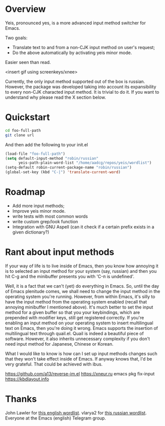 * Overview
Yeis, pronounced yes, is a more advanced input method switcher for Emacs.

Two goals:

- Translate text to and from a non-CJK input method on user's request;
- Do the above automatically by activating yeis minor mode.

Easier seen than read.

<insert gif using screenkeys/xnee>

Currently, the only input method supported out of the box is russian. However,
the package was developed taking into account its expansibility to every non-CJK
characted input method. It is trivial to do it. If you want to understand why
please read the X section below.

* Quickstart

#+begin_src sh
cd foo-full-path
git clone url
#+end_src

And then add the following to your init.el

#+begin_src emacs-lisp
  (load-file "foo-full-path")
  (setq default-input-method "robin/russian"
        yeis-path-plain-word-list "/home/aadcg/repos/yeis/wordlist")
  (setq-default robin-current-package-name "robin/russian")
  (global-set-key (kbd "C-|") 'translate-current-word)
#+end_src

* Roadmap

- Add more input methods;
- Improve yeis minor mode.
- write tests with most common words
- write custom grep/look function
- Integration with GNU Aspell (can it check if a certain prefix exists in a
  given dictionary?)

* Rant about input methods

If your way of life is to live inside of Emacs, then you know how annoying it is
to selected an input method for your system (say, russian) and then you hit C-g
and the minibuffer presents you with 'C-п is undefined'.

Well, it is a fact that we can't (yet) do everything in Emacs. So, until the day
of Emacs plenitude comes, we shall need to change the input method in the
operating system you're running. However, from within Emacs, it's silly to have
the input method from the operating system enabled (recall that annoying
minibuffer I mentioned above). It's much better to set the input method for a
given buffer so that you your keybindings, which are prepended with modifier
keys, still get registered correctly. If you're enabling an input method on your
operating system to insert multilingual text on Emacs, then you're doing it
wrong. Emacs supports the insertion of multilingual text through quail.el. Quail
is indeed a beautiful piece of software. However, it also inherits unnecessary
complexity if you don't need input method for Japanese, Chinese or Korean.

What I would like to know is how can I set up input methods changes such that
they won't take effect inside of Emacs. If anyway knows that, I'd be very
grateful. That could be achieved with ibus.

https://github.com/a13/reverse-im.el
https://xneur.ru
emacs pkg fix-input
https://kbdlayout.info

* Thanks

John Lawler for [[http://www-personal.umich.edu/~jlawler/wordlist.html][this english wordlist]].
vlarya2 for [[https://pen4pals.com/en/10000-most-common-russian-words-spreadsheet][this russian wordlist]].
Everyone at the Emacs (english) Telegram group.
